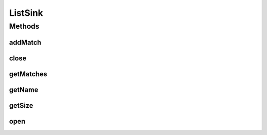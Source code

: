 .. java:import:: es.thinkingmachin.linksight.imatch.matcher.core Address

.. java:import:: es.thinkingmachin.linksight.imatch.matcher.reference ReferenceMatch

.. java:import:: java.io IOException

.. java:import:: java.util LinkedList

.. java:import:: java.util List

ListSink
========

.. java:package:: es.thinkingmachin.linksight.imatch.matcher.io.sink
   :noindex:

.. java:type:: public class ListSink implements OutputSink

Methods
-------
addMatch
^^^^^^^^

.. java:method:: @Override public void addMatch(long index, Address srcAddress, double matchTime, ReferenceMatch match) throws IOException
   :outertype: ListSink

close
^^^^^

.. java:method:: @Override public boolean close()
   :outertype: ListSink

getMatches
^^^^^^^^^^

.. java:method:: public List<ReferenceMatch> getMatches()
   :outertype: ListSink

getName
^^^^^^^

.. java:method:: @Override public String getName()
   :outertype: ListSink

getSize
^^^^^^^

.. java:method:: @Override public int getSize()
   :outertype: ListSink

open
^^^^

.. java:method:: @Override public void open() throws IOException
   :outertype: ListSink


